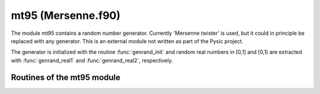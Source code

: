 .. file:Mersenne_f90


.. _mt95:
        
=============================================
mt95 (Mersenne.f90)
=============================================


The module mt95 contains a random number generator.
Currently 'Mersenne twister' is used, but it could in principle be replaced with any generator. This is an external module not written as part of the Pysic project.

The generator is initialized with the routine :func:`genrand_init` and random real numbers  in [0,1] and [0,1) are extracted with :func:`genrand_real1` and :func:`genrand_real2`, respectively. 


Routines of the mt95 module
---------------------------

.. function:: genrand_init(seed)

.. function:: genrand_real1(random)

.. function:: genrand_real2(random)

